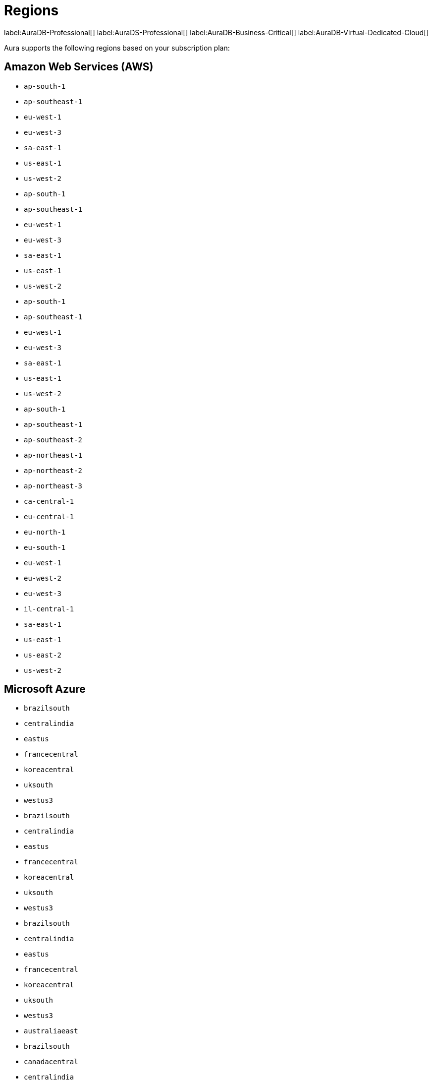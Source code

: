 [[regions]]
= Regions
:description: This page lists all regions Aura supports deployment in, sorted by subscription plan.
:page-aliases: auradb/managing-databases/regions.adoc

label:AuraDB-Professional[]
label:AuraDS-Professional[]
label:AuraDB-Business-Critical[]
label:AuraDB-Virtual-Dedicated-Cloud[]

Aura supports the following regions based on your subscription plan:

== Amazon Web Services (AWS)

[.tabbed-example]
====

[.include-with-AuraDB-Professional]
======
** `ap-south-1`
** `ap-southeast-1`
** `eu-west-1`
** `eu-west-3`
** `sa-east-1`
** `us-east-1`
** `us-west-2`
======

[.include-with-AuraDS-Professional]
======
** `ap-south-1`
** `ap-southeast-1`
** `eu-west-1`
** `eu-west-3`
** `sa-east-1`
** `us-east-1`
** `us-west-2`
======

[.include-with-AuraDB-Business-Critical]
======
** `ap-south-1`
** `ap-southeast-1`
** `eu-west-1`
** `eu-west-3`
** `sa-east-1`
** `us-east-1`
** `us-west-2`
======

[.include-with-AuraDB-Virtual-Dedicated-Cloud]
======
** `ap-south-1`
** `ap-southeast-1`
** `ap-southeast-2`
** `ap-northeast-1`
** `ap-northeast-2`
** `ap-northeast-3`
** `ca-central-1`
** `eu-central-1`
** `eu-north-1`
** `eu-south-1`
** `eu-west-1`
** `eu-west-2`
** `eu-west-3`
** `il-central-1`
** `sa-east-1`
** `us-east-1`
** `us-east-2`
** `us-west-2`
======
====

== Microsoft Azure

[.tabbed-example]
====

[.include-with-AuraDB-Professional]
======
** `brazilsouth`
** `centralindia`
** `eastus`
** `francecentral`
** `koreacentral`
** `uksouth`
** `westus3`
======

[.include-with-AuraDS-Professional]
======
** `brazilsouth`
** `centralindia`
** `eastus`
** `francecentral`
** `koreacentral`
** `uksouth`
** `westus3`
======

[.include-with-AuraDB-Business-Critical]
======
** `brazilsouth`
** `centralindia`
** `eastus`
** `francecentral`
** `koreacentral`
** `uksouth`
** `westus3`
======

[.include-with-AuraDB-Virtual-Dedicated-Cloud]
======
** `australiaeast`
** `brazilsouth`
** `canadacentral`
** `centralindia`
** `eastus`
** `eastus2`
** `francecentral`
** `germanywestcentral`
** `koreacentral`
** `northeurope`
** `norwayeast`
** `southafricanorth`
** `switzerlandnorth`
** `uaenorth`
** `uksouth`
** `westus3`
======
====

== Google Cloud Platform (GCP)

[.tabbed-example]
====

[.include-with-AuraDB-Professional]
======
** `asia-east1`
** `asia-east2`
** `asia-south1`
** `asia-southeast1`
** `australia-southeast1`
** `europe-west1`
** `europe-west2`
** `europe-west3`
** `us-central1`
** `us-east1`
** `us-west1`
======

[.include-with-AuraDS-Professional]
======
** `asia-east1`
** `asia-east2`
** `asia-south1`
** `asia-southeast1`
** `australia-southeast1`
** `europe-west1`
** `europe-west2`
** `europe-west3`
** `us-central1`
** `us-east1`
** `us-west1`
======

[.include-with-AuraDB-Business-Critical]
======
** `asia-east1`
** `asia-east2`
** `asia-south1`
** `asia-southeast1`
** `australia-southeast1`
** `europe-west1`
** `europe-west2`
** `europe-west3`
** `us-central1`
** `us-east1`
** `us-west1`
======

[.include-with-AuraDB-Virtual-Dedicated-Cloud]
======
** `asia-east1`
** `asia-east2`
** `asia-northeast1`
** `asia-northeast2`
** `asia-northeast3`
** `asia-south1`
** `asia-south2`
** `asia-southeast1`
** `asia-southeast2`
** `australia-southeast1`
** `australia-southeast2`
** `europe-central2`
** `europe-north1`
** `europe-southwest1`
** `europe-west1`
** `europe-west2`
** `europe-west3`
** `europe-west4`
** `europe-west6`
** `europe-west8`
** `europe-west9`
** `europe-west12`
** `northamerica-northeast1`
** `northamerica-northeast2`
** `us-central1`
** `us-east1`
** `us-east4`
** `us-east5`
** `us-west1`
** `us-west2`
** `us-west3`
** `us-west4`
** `us-south1`
** `southamerica-east1`
** `southamerica-west1`
** `me-central1`
** `me-west1`
======
====
